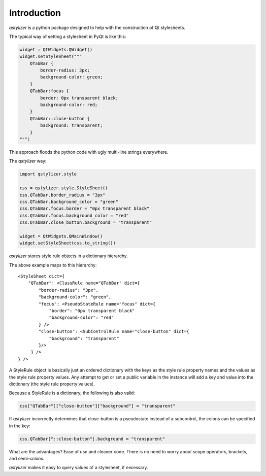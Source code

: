 Introduction
============

*qstylizer* is a python package designed to help with the construction of Qt
stylesheets.

The typical way of setting a stylesheet in PyQt is like this:

.. code-block:: python

    widget = QtWidgets.QWidget()
    widget.setStyleSheet("""
        QTabBar {
            border-radius: 3px;
            background-color: green;
        }
        QTabBar:focus {
            border: 0px transparent black;
            background-color: red;
        }
        QTabBar::close-button {
            background: transparent;
        }
    """)

This approach floods the python code with ugly multi-line strings everywhere.

The *qstylizer* way:

.. code-block:: python

    import qstylizer.style

    css = qstylizer.style.StyleSheet()
    css.QTabBar.border_radius = "3px"
    css.QTabBar.background_color = "green"
    css.QTabBar.focus.border = "0px transparent black"
    css.QTabBar.focus.background_color = "red"
    css.QTabBar.close_button.background = "transparent"

    widget = QtWidgets.QMainWindow()
    widget.setStyleSheet(css.to_string())

*qstylizer* stores style rule objects in a dictionary hierarchy.

The above example maps to this hierarchy::

    <StyleSheet dict={
        "QTabBar": <ClassRule name="QTabBar" dict={
            "border-radius": "3px",
            "background-color": "green",
            "focus": <PseudoStateRule name="focus" dict={
                "border": "0px transparent black"
                "background-color": "red"
            } />
            "close-button": <SubControlRule name="close-button" dict={
                "background": "transparent"
            }/>
         } />
    } />

A StyleRule object is basically just an ordered dictionary with the keys as the
style rule property names and the values as the style rule property values. Any
attempt to get or set a public variable in the instance will add a key and value
into the dictionary (the style rule property:values).

Because a StyleRule is a dictionary, the following is also valid:

.. code-block:: python

    css["QTabBar"]["close-button"]["background"] = "transparent"

If *qstylizer* incorrectly determines that close-button is a pseudostate instead of
a subcontrol, the colons can be specified in the key:

.. code-block:: python

    css.QTabBar["::close-button"].background = "transparent"

What are the advantages? Ease of use and cleaner code. There is no need to
worry about scope operators, brackets, and semi-colons.

*qstylizer* makes it easy to query values of a stylesheet, if necessary.

